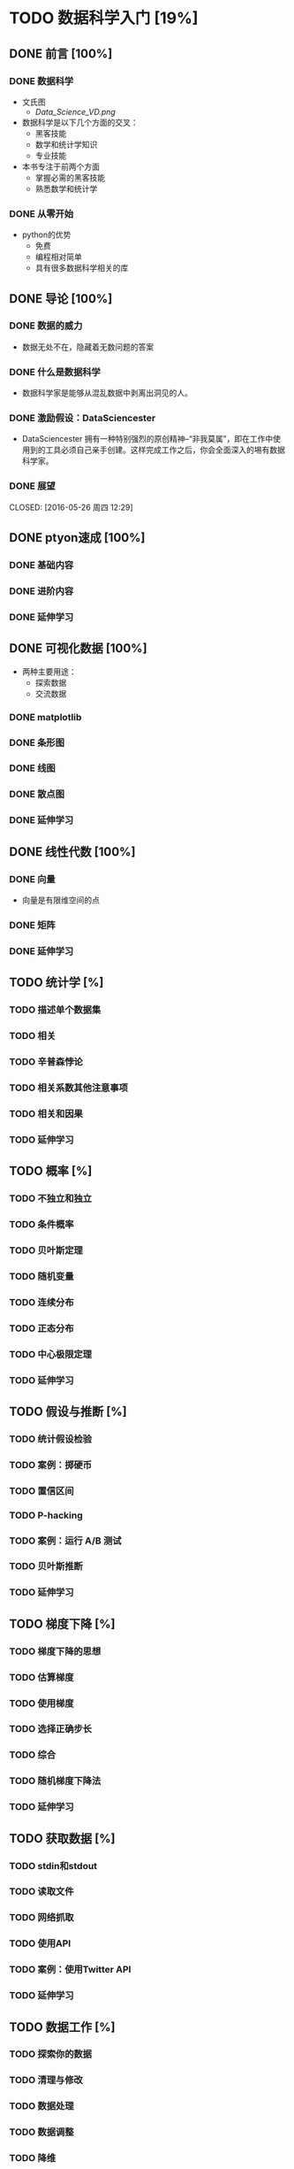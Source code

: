 * TODO 数据科学入门 [19%]
** DONE 前言 [100%]
CLOSED: [2016-05-30 周一 10:40]
*** DONE 数据科学
CLOSED: [2016-05-26 周四 11:43]
+ 文氏图
  + [[Data_Science_VD.png]]
+ 数据科学是以下几个方面的交叉：
  + 黑客技能
  + 数学和统计学知识
  + 专业技能
+ 本书专注于前两个方面
  + 掌握必需的黑客技能
  + 熟悉数学和统计学
*** DONE 从零开始
CLOSED: [2016-05-26 周四 11:47]
+ python的优势
  + 免费
  + 编程相对简单
  + 具有很多数据科学相关的库

** DONE 导论 [100%]
CLOSED: [2016-05-30 周一 10:40]
*** DONE 数据的威力
CLOSED: [2016-05-26 周四 11:58]
+ 数据无处不在，隐藏着无数问题的答案
*** DONE 什么是数据科学
CLOSED: [2016-05-26 周四 12:00]
+ 数据科学家是能够从混乱数据中剥离出洞见的人。
*** DONE 激励假设：DataSciencester
CLOSED: [2016-05-26 周四 12:03]
+ DataSciencester 拥有一种特别强烈的原创精神--“非我莫属”，即在工作中使用到的工具必须自己亲手创建。这样完成工作之后，你会全面深入的埸有数据科学家。
*** DONE 展望
CLOSED: [2016-05-26 周四 12:29] 
** DONE ptyon速成 [100%]
CLOSED: [2016-05-30 周一 10:40]
*** DONE 基础内容
CLOSED: [2016-05-26 周四 14:50]
*** DONE 进阶内容
CLOSED: [2016-05-26 周四 14:50]
*** DONE 延伸学习
CLOSED: [2016-05-26 周四 14:50]
** DONE 可视化数据 [100%]
CLOSED: [2016-05-30 周一 10:40]
+ 两种主要用途：
  + 探索数据
  + 交流数据
*** DONE matplotlib
CLOSED: [2016-05-30 周一 10:40]
 
*** DONE 条形图
CLOSED: [2016-05-30 周一 10:40]
*** DONE 线图
CLOSED: [2016-05-30 周一 10:40]
*** DONE 散点图
CLOSED: [2016-05-30 周一 10:40]
*** DONE 延伸学习
CLOSED: [2016-05-30 周一 10:40]
** DONE 线性代数 [100%]
CLOSED: [2016-05-30 周一 10:43]
*** DONE 向量
CLOSED: [2016-05-30 周一 10:43]
+ 向量是有限维空间的点
*** DONE 矩阵
CLOSED: [2016-05-30 周一 10:43]
*** DONE 延伸学习
CLOSED: [2016-05-30 周一 10:43]
** TODO 统计学 [%]
*** TODO 描述单个数据集
*** TODO 相关
*** TODO 辛普森悖论 
*** TODO 相关系数其他注意事项
*** TODO 相关和因果
*** TODO 延伸学习
** TODO 概率 [%]
*** TODO 不独立和独立
*** TODO 条件概率
*** TODO 贝叶斯定理
*** TODO 随机变量
*** TODO 连续分布
*** TODO 正态分布
*** TODO 中心极限定理
*** TODO 延伸学习
** TODO 假设与推断 [%]
*** TODO 统计假设检验 
*** TODO 案例：掷硬币
*** TODO 置信区间
*** TODO P-hacking
*** TODO 案例：运行 A/B 测试
*** TODO 贝叶斯推断
*** TODO 延伸学习
** TODO 梯度下降 [%]
*** TODO 梯度下降的思想
*** TODO 估算梯度
*** TODO 使用梯度
*** TODO 选择正确步长
*** TODO 综合
*** TODO 随机梯度下降法
*** TODO 延伸学习
** TODO 获取数据 [%]
*** TODO stdin和stdout
*** TODO 读取文件
*** TODO 网络抓取
*** TODO 使用API
*** TODO 案例：使用Twitter API
*** TODO 延伸学习
** TODO 数据工作 [%]
*** TODO 探索你的数据
*** TODO 清理与修改
*** TODO 数据处理
*** TODO 数据调整
*** TODO 降维
*** 延伸学习
** TODO 机器学习 [%]
*** TODO 建模
*** TODO 什么是机器学习
*** TODO 过拟合和欠拟合
*** TODO 正确性
*** TODO 偏倚-方差权衡
*** TODO 特征提取和选择
*** TODO 延伸学习
** TODO K近邻法 [%]
*** TODO 模型
*** TODO 案例：最喜欢的编程语言
*** TODO 维数灾难
*** TODO 延伸学习
** TODO 朴素贝叶斯算法 [%]
*** TODO 一个简易的垃圾邮件过滤器
*** TODO 一个复杂的垃圾邮件过滤器
*** TODO 算法的实现
*** TODO 测试模型
*** TODO 延伸学习
** TODO 简单线性回归 [%]
*** TODO 模型
*** TODO 利用梯度下降法
*** TODO 最大似然估计
*** TODO 延伸学习
** TODO 多重回归分析 [%]
*** TODO 模型
*** TODO 最小二乘模型的进一步假设
*** TODO 拟合模型
*** TODO 解释模型
*** TODO 拟合优度
*** TODO 题外话：Bootstrap
*** TODO 回归系数的标准误差
*** TODO 正则化
*** 延伸学习
** TODO 逻辑回归 [%]
*** TODO 问题
*** TODO Logistic函数
*** TODO 应用模型
*** TODO 拟合优度
*** TODO 支持向量机
*** TODO 延伸学习
** TODO 决策树 [%]
*** TODO 什么是决策树
*** TODO 熵
*** TODO 分割之熵
*** TODO 创建决策树
*** TODO 综合运用
*** TODO 随机森林
*** TODO 延伸学习
** TODO 神经网络 [%]
*** TODO 感知器
*** TODO 前馈神经网络
*** TODO 反向传播
*** TODO 实例：战胜 CAPTCHA
*** TODO 延伸学习
** TODO 聚类分析 [%]
*** TODO 原理
*** TODO 模型
*** TODO 示例：聚会
*** TODO 选择聚类数目 K
*** TODO 示例：对色彩进行聚类
*** TODO 延伸学习
** TODO 自然语言处理 [%]
*** TODO 词云
*** TODO n-grans 模型
*** TODO 语法
*** TODO 题外话：吉布斯采样
*** TODO 延伸学习
** TODO 网络分析 [%]
*** TODO 中介中心度
*** TODO 特征向量中心度
*** TODO 有向图与 PageRank
*** TODO 延伸学习
** TODO 推荐系统 [%]
*** TODO 手工甄选
*** TODO 推荐流行事物
*** TODO 基于用户的协同过滤方法
*** TODO 基于物品的协同过滤方法
*** TODO 延伸学习
** TODO 数据库与SQL [%]
*** TODO CREATE TABLE 与 INSERT
*** TODO UPDATA
*** TODO DELETE
*** TODO SELECT
*** TODO GROUP BY
*** TODO ORDER BY
*** TODO JOIN
*** TODO 子查询
*** TODO 索引
*** TODO NoSQL
*** TODO 延伸学习
** TODO MapReduce [%]
*** TODO 案例：单词计数
*** TODO 为什么是 MapReduce
*** TODO 更加一般化的MapReduce
*** TODO 案例：分析状态更新
*** TODO 案例：矩阵计算
*** TODO 题外话：组合器
*** TODO 延伸学习
** TODO 数据科学前瞻 [%]
*** TODO IPython
*** TODO 数学
*** TODO 不从零开始
*** TODO 寻找数据
*** TODO 从事数据
